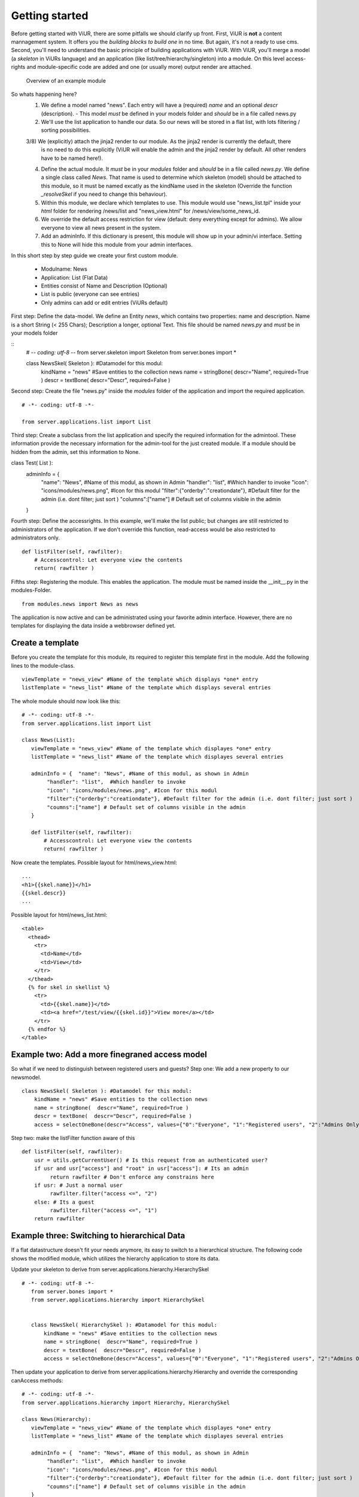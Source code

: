 Getting started
===============

Before getting started with ViUR, there are some pitfalls we should clarify up front.
First, ViUR is **not** a content mannagement system. It offers you the *building blocks to build one* in no time.
But again, it's not a ready to use cms. Second, you'll need to understand the basic principle of building applications
with ViUR. With ViUR, you'll merge a model (a *skeleton* in ViURs language) and an application
(like list/tree/hierarchy/singleton) into a module. On this level access-rights and module-specific code are added and
one (or usually more) output render are attached.

 .. figure:: images/quickstart/gettingstarted1.jpeg
    :align: center
    :alt: Overview of an example module
    :figclass: align-center

    Overview of an example module


So whats happening here?
 1) We define a model named "news". Each entry will have a (required) *name* and an optional *descr* (description).
    - This model *must* be defined in your models folder and *should* be in a file called news.py
 2) We'll use the list application to handle our data. So our news will be stored in a flat list, with lots filtering
    / sorting possibilities.
 3/8) We (explicitly) attach the jinja2 render to our module. As the jinja2 render is currently the default, there
    is no need to do this explicitly (ViUR will enable the admin and the jinja2 render by default. All other renders
    have to be named here!).
 4) Define the actual module. It *must* be in your *modules* folder and *should* be in a file called *news.py*.
    We define a single class called *News*. That name is used to determine which skeleton (model) should be attached to
    this module, so it must be named excatly as the kindName used in the skeleton (Override the function *_resolveSkel*
    if you need to change this behaviour).
 5) Within this module, we declare which templates to use. This module would use "news_list.tpl" inside your *html* folder
    for rendering /news/list and "news_view.html" for /news/view/some_news_id.
 6) We override the default access restriction for view (default: deny everything except for admins). We allow everyone
    to view all news present in the system.
 7) Add an adminInfo. If this dictionary is present, this module will show up in your admin/vi interface. Setting this
    to None will hide this module from your admin interfaces.



In this short step by step guide we create your first custom module.

 - Modulname: News
 - Application: List (Flat Data)
 - Entities consist of Name and Description (Optional)
 - List is public (everyone can see entries)
 - Only admins can add or edit entries (ViURs default)


First step: Define the data-model. We define an Entity *news*, which contains two properties: name and description.
Name is a short String (< 255 Chars); Description a longer, optional Text. This file should be named *news.py* and
*must* be in your models folder

::
    # -*- coding: utf-8 -*-
    from server.skeleton import Skeleton
    from server.bones import *

    class NewsSkel( Skeleton ): #Datamodel for this modul:
        kindName = "news" #Save entities to the collection news
        name = stringBone(  descr="Name", required=True )
        descr = textBone(  descr="Descr", required=False )



Second step: Create the file "news.py" inside the *modules* folder of the application and  import the required application.

::

    # -*- coding: utf-8 -*-

    from server.applications.list import List




Third step: Create a subclass from the list application and specify the required information for the admintool.
These information provide the necessary information for the admin-tool for the just created module.
If a module should be hidden from the admin, set this information to None.


::

class Test( List ):
    adminInfo = {
            "name": "News", #Name of this modul, as shown in Admin
            "handler": "list",  #Which handler to invoke
            "icon": "icons/modules/news.png", #Icon for this modul
            "filter":{"orderby":"creationdate"}, #Default filter for the admin (i.e. dont filter; just sort )
            "columns":["name"] # Default set of columns visible in the admin
    }


Fourth step: Define the accessrights. In this example, we'll make the list public;
but changes are still restricted to administrators of the application.
If we don't override this function, read-access would be also restricted to administrators only.

::

    def listFilter(self, rawfilter):
        # Accesscontrol: Let everyone view the contents
        return( rawfilter )


Fifths step: Registering the module. This enables the application.
The module must be named inside the __init__.py in the modules-Folder.

::

    from modules.news import News as news


The application is now active and can be administrated using your favorite admin interface.
However, there are no templates for displaying the data inside a webbrowser defined yet.




Create a template
----------------

Before you create the template for this module, its required to register this template first in the module.
Add the following lines to the module-class.

::

     viewTemplate = "news_view" #Name of the template which displays *one* entry
     listTemplate = "news_list" #Name of the template which displays several entries


The whole module should now look like this:

::

    # -*- coding: utf-8 -*-
    from server.applications.list import List

    class News(List):
       viewTemplate = "news_view" #Name of the template which displayes *one* entry
       listTemplate = "news_list" #Name of the template which displayes several entries

       adminInfo = {  "name": "News", #Name of this modul, as shown in Admin
            "handler": "list",  #Which handler to invoke
            "icon": "icons/modules/news.png", #Icon for this modul
            "filter":{"orderby":"creationdate"}, #Default filter for the admin (i.e. dont filter; just sort )
            "coumns":["name"] # Default set of columns visible in the admin
       }

       def listFilter(self, rawfilter):
           # Accesscontrol: Let everyone view the contents
           return( rawfilter )


Now create the templates.
Possible layout for html/news_view.html:

::

   ...
   <h1>{{skel.name}}</h1>
   {{skel.descr}}
   ...

Possible layout for html/news_list.html:

::

  <table>
    <thead>
      <tr>
        <td>Name</td>
        <td>View</td>
      </tr>
    </thead>
    {% for skel in skellist %}
      <tr>
        <td>{{skel.name}}</td>
        <td><a href="/test/view/{{skel.id}}">View more</a></td>
      </tr>
    {% endfor %}
  </table>


Example two: Add a more finegraned access model
-----------------------------------------------

So what if we need to distinguish between registered users and guests?
Step one: We add a new property to our newsmodel.

::

    class NewsSkel( Skeleton ): #Datamodel for this modul:
        kindName = "news" #Save entities to the collection news
        name = stringBone(  descr="Name", required=True )
        descr = textBone(  descr="Descr", required=False )
        access = selectOneBone(descr="Access", values={"0":"Everyone", "1":"Registered users", "2":"Admins Only"}, required=True, indexed=True)

Step two: make the listFilter function aware of this

::

       def listFilter(self, rawfilter):
           usr = utils.getCurrentUser() # Is this request from an authenticated user?
           if usr and usr["access"] and "root" in usr["access"]: # Its an admin
                return rawfilter # Don't enforce any constrains here
           if usr: # Just a normal user
                rawfilter.filter("access <=", "2")
           else: # Its a guest
                rawfilter.filter("access <=", "1")
           return rawfilter




Example three: Switching to hierarchical Data
---------------------------------------------

If a flat datastructure doesn't fit your needs anymore, its easy to switch to a hierarchical structure.
The following code shows the modified module, which utilizes the hierarchy application to store its data.

Update your skeleton to derive from server.applications.hierarchy.HierarchySkel

::

 # -*- coding: utf-8 -*-
    from server.bones import *
    from server.applications.hierarchy import HierarchySkel


    class NewsSkel( HierarchySkel ): #Datamodel for this modul:
        kindName = "news" #Save entities to the collection news
        name = stringBone(  descr="Name", required=True )
        descr = textBone(  descr="Descr", required=False )
        access = selectOneBone(descr="Access", values={"0":"Everyone", "1":"Registered users", "2":"Admins Only"}, required=True, indexed=True)



Then update your application to derive from server.applications.hierarchy.Hierarchy and override the corresponding
canAccess methods:

::


    # -*- coding: utf-8 -*-
    from server.applications.hierarchy import Hierarchy, HierarchySkel

    class News(Hierarchy):
       viewTemplate = "news_view" #Name of the template which displayes *one* entry
       listTemplate = "news_list" #Name of the template which displayes several entries

       adminInfo = {  "name": "News", #Name of this modul, as shown in Admin
            "handler": "list",  #Which handler to invoke
            "icon": "icons/modules/news.png", #Icon for this modul
            "filter":{"orderby":"creationdate"}, #Default filter for the admin (i.e. dont filter; just sort )
            "coumns":["name"] # Default set of columns visible in the admin
       }

    def getAvailableRootNodes( self, *args, **kwargs ):
        # We only want one RootNode per Application
        repo = self.ensureOwnModulRootNode()
        return( [{"name":u"Test", "key": repo.key.urlsafe() }] )

    def canView( self, id ):
        #Anybody can view every entry
        return( True )

    def canList( self, parent ):
        #Anybody can browse a node
        return( True )


